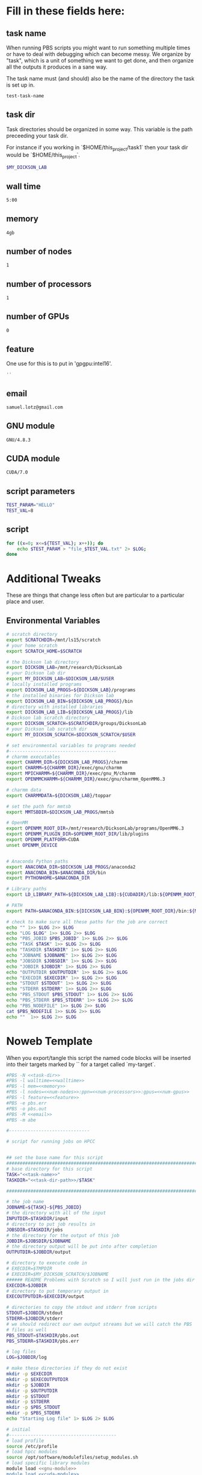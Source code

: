 * Fill in these fields here:
** task name

When running PBS scripts you might want to run something multiple
times or have to deal with debugging which can become messy.
We organize by "task", which is a unit of something we want to get
done, and then organize all the outputs it produces in a sane way.

The task name must (and should) also be the name of the directory the
task is set up in.

#+name: task-name
#+BEGIN_SRC bash
  test-task-name
#+END_SRC

** task dir

Task directories should be organized in some way. This variable is the
path preceeding your task dir.

For instance if you working in `$HOME/this_project/task1` then your
task dir would be `$HOME/this_project`.

#+name: task-dir-path
#+BEGIN_SRC bash
  $MY_DICKSON_LAB
#+END_SRC


** wall time

#+name: walltime
#+BEGIN_SRC bash
  5:00
#+END_SRC

** memory
#+name: memory
#+BEGIN_SRC bash
  4gb
#+END_SRC

** number of nodes
#+name: num-nodes
#+BEGIN_SRC bash
  1
#+END_SRC

** number of processors
#+name: num-processors
#+BEGIN_SRC bash
  1
#+END_SRC

** number of GPUs

#+name: num-gpus
#+BEGIN_SRC bash
  0
#+END_SRC

** feature

One use for this is to put in 'gpgpu:intel16'.

#+name: feature
#+BEGIN_SRC bash
  ''
#+END_SRC

** email
#+name: email
#+BEGIN_SRC bash
  samuel.lotz@gmail.com
#+END_SRC

** GNU module
#+name: gnu-module
#+BEGIN_SRC bash
  GNU/4.8.3
#+END_SRC

** CUDA module
#+name: cuda-module
#+BEGIN_SRC bash
  CUDA/7.0
#+END_SRC

** script parameters
#+name: script-parameters
#+BEGIN_SRC bash
  TEST_PARAM="HELLO"
  TEST_VAL=8
#+END_SRC

** script
#+name: script
#+BEGIN_SRC bash
  for ((x=0; x<=${TEST_VAL}; x++)); do
      echo $TEST_PARAM > "file_$TEST_VAL.txt" 2> $LOG;
  done
#+END_SRC


* Additional Tweaks

These are things that change less often but are particular to a
particular place and user.

** Environmental Variables

#+name: env-vars
#+BEGIN_SRC bash
  # scratch directory
  export SCRATCHDIR=/mnt/ls15/scratch
  # your home scratch
  export SCRATCH_HOME=$SCRATCH

  # the Dickson lab directory
  export DICKSON_LAB=/mnt/research/DicksonLab
  # your Dickson lab dir
  export MY_DICKSON_LAB=$DICKSON_LAB/$USER
  # locally installed programs
  export DICKSON_LAB_PROGS=${DICKSON_LAB}/programs
  # the installed binaries for Dickson lab
  export DICKSON_LAB_BIN=${DICKSON_LAB_PROGS}/bin
  # directory with installed libraries
  export DICKSON_LAB_LIB=${DICKSON_LAB_PROGS}/lib
  # Dickson lab scratch directory
  export DICKSON_SCRATCH=$SCRATCHDIR/groups/DicksonLab
  # your Dickson lab scratch dir
  export MY_DICKSON_SCRATCH=$DICKSON_SCRATCH/$USER

  # set environmental variables to programs needed
  #----------------------------------------
  # charmm executables
  export CHARMM_DIR=${DICKSON_LAB_PROGS}/charmm
  export CHARMM=${CHARMM_DIR}/exec/gnu/charmm
  export MPICHARMM=${CHARMM_DIR}/exec/gnu_M/charmm
  export OPENMMCHARMM=${CHARMM_DIR}/exec/gnu/charmm_OpenMM6.3

  # charmm data
  export CHARMMDATA=${DICKSON_LAB}/toppar

  # set the path for mmtsb
  export MMTSBDIR=$DICKSON_LAB_PROGS/mmtsb

  # OpenMM
  export OPENMM_ROOT_DIR=/mnt/research/DicksonLab/programs/OpenMM6.3
  export OPENMM_PLUGIN_DIR=$OPENMM_ROOT_DIR/lib/plugins
  export OPENMM_PLATFORM=CUDA
  unset OPENMM_DEVICE


  # Anaconda Python paths
  export ANACONDA_DIR=$DICKSON_LAB_PROGS/anaconda2
  export ANACONDA_BIN=$ANACONDA_DIR/bin
  export PYTHONHOME=$ANACONDA_DIR

  # Library paths
  export LD_LIBRARY_PATH=${DICKSON_LAB_LIB}:${CUDADIR}/lib:${OPENMM_ROOT_DIR}/lib:${OPENMM_PLUGIN_DIR}:${LD_LIBRARY_PATH}

  # PATH
  export PATH=$ANACONDA_BIN:${DICKSON_LAB_BIN}:${OPENMM_ROOT_DIR}/bin:${MMTSBDIR}/perl:${DICKSON_LAB_PROGS}/charmm/exec/gnu:${PATH}

  # check to make sure all these paths for the job are correct
  echo "" 1>> $LOG 2>> $LOG
  echo "LOG $LOG" 1>> $LOG 2>> $LOG
  echo "PBS_JOBID $PBS_JOBID" 1>> $LOG 2>> $LOG
  echo "TASK $TASK" 1>> $LOG 2>> $LOG
  echo "TASKDIR $TASKDIR" 1>> $LOG 2>> $LOG
  echo "JOBNAME $JOBNAME" 1>> $LOG 2>> $LOG
  echo "JOBSDIR $JOBSDIR" 1>> $LOG 2>> $LOG
  echo "JOBDIR $JOBDIR" 1>> $LOG 2>> $LOG
  echo "OUTPUTDIR $OUTPUTDIR" 1>> $LOG 2>> $LOG
  echo "EXECDIR $EXECDIR" 1>> $LOG 2>> $LOG
  echo "STDOUT $STDOUT" 1>> $LOG 2>> $LOG
  echo "STDERR $STDERR" 1>> $LOG 2>> $LOG
  echo "PBS_STDOUT $PBS_STDOUT" 1>> $LOG 2>> $LOG
  echo "PBS_STDERR $PBS_STDERR" 1>> $LOG 2>> $LOG
  echo "PBS_NODEFILE" 1>> $LOG 2>> $LOG
  cat $PBS_NODEFILE 1>> $LOG 2>> $LOG
  echo ""  1>> $LOG 2>> $LOG

#+END_SRC




* Noweb Template

When you export/tangle this script the named code blocks will be
inserted into their targets marked by `<<my-target>>` for a target
called `my-target`.

#+BEGIN_SRC bash :tangle submit.pbs :noweb yes :shebang #!/bin/sh -login
  #PBS -N <<task-dir>>
  #PBS -l walltime=<<walltime>>
  #PBS -l mem=<<memory>>
  #PBS -l nodes=<<num-nodes>>:ppn=<<num-processors>>:gpus=<<num-gpus>>
  #PBS -l feature=<<feature>>
  #PBS -e pbs.err
  #PBS -o pbs.out
  #PBS -M <<email>>
  #PBS -m abe

  #------------------------------

  # script for running jobs on HPCC


  ## set the base name for this script
  ################################################################################
  # base directory for this script
  TASK="<<task-name>>"
  TASKDIR="<<task-dir-path>>/$TASK"

  ################################################################################

  # the job name
  JOBNAME=${TASK}-${PBS_JOBID}
  # the directory with all of the input
  INPUTDIR=$TASKDIR/input
  # directory to put job results in
  JOBSDIR=$TASKDIR/jobs
  # the directory for the output of this job
  JOBDIR=$JOBSDIR/$JOBNAME
  # the directory output will be put into after completion
  OUTPUTDIR=$JOBDIR/output

  # directory to execute code in
  # EXECDIR=$TMPDIR
  # EXECDIR=$MY_DICKSON_SCRATCH/$JOBNAME
  ###### README Problems with Scratch so I will just run in the jobs dir
  EXECDIR=$JOBDIR
  # directory to put temporary output in
  EXECOUTPUTDIR=$EXECDIR/output

  # directories to copy the stdout and stderr from scripts
  STDOUT=$JOBDIR/stdout
  STDERR=$JOBDIR/stderr
  # we should redirect our own output streams but we will catch the PBS
  # files as well
  PBS_STDOUT=$TASKDIR/pbs.out
  PBS_STDERR=$TASKDIR/pbs.err

  # log files
  LOG=$JOBDIR/log

  # make these directories if they do not exist
  mkdir -p $EXECDIR
  mkdir -p $EXECOUTPUTDIR
  mkdir -p $JOBDIR
  mkdir -p $OUTPUTDIR
  mkdir -p $STDOUT
  mkdir -p $STDERR
  mkdir -p $PBS_STDOUT
  mkdir -p $PBS_STDERR
  echo "Starting Log file" 1> $LOG 2> $LOG

  # initial
  #----------------------------------------
  # load profile
  source /etc/profile
  # load hpcc modules
  source /opt/software/modulefiles/setup_modules.sh
  # load specific library modules
  module load <<gnu-module>>
  module load <<cuda-module>>

  echo "" 1>> $LOG 2>> $LOG
  echo "LOG $LOG" 1>> $LOG 2>> $LOG

  ## general paths
  ################################################################################
  <<env-vars>>
  ################################################################################

  # change to the exec dir
  cd $EXECDIR

  # remove current contents of the execdir, useful for if running
  # interactive job which writes to same dir, harmless if not
  echo "Removing existing files if they exist in $EXECDIR" 1>> $LOG 2>> $LOG
  rm -rf $EXECDIR/* 1>> $LOG 2>> $LOG

  # copy the input files to the execution directory
  echo "Copying input files from $INPUTDIR to $EXECDIR" 1>> $LOG 2>> $LOG
  cp -rf $INPUTDIR/* $EXECDIR/ 1>> $LOG 2>> $LOG

  # write file names in $EXECDIR to log
  echo ">> ls $EXECDIR" 1>> $LOG 2>> $LOG
  ls $EXECDIR 1>> $LOG 2>> $LOG
  echo "" 1>> $LOG 2>> $LOG

  #------------------------------
  ## set the parameters that will be used in this script
  ################################################################################
  <<script-parameters>>
  ################################################################################


  #------------------------------
  ## The code for this script
  ################################################################################

  echo "Running script" 1>> $LOG 2>> $LOG
  echo "-----------------------" 1>> $LOG 2>> $LOG

  <<script>>

  echo "-----------------------" 1>> $LOG 2>> $LOG
  echo "" 1>> $LOG 2>> $LOG
  echo "done with script" 1>> $LOG 2>> $LOG

  #echo "copying output files back to $OUTPUTDIR from $EXECDIR" 1>> $LOG 2>> $LOG
  #cp -rf $EXECDIR/ $OUTPUTDIR/ 1>> $LOG 2>> $LOG
  ################################################################################

  # copy the output files back to the job directory
  # echo "copying output files from $EXECDIR to $OUTPUTDIR" 1>> $LOG 2>> $LOG
  #cp -rf $EXECDIR/ $OUTPUTDIR/

  # and remove all files from scratch
  #rm -rf $EXECDIR 2>> $LOG
#+END_SRC
